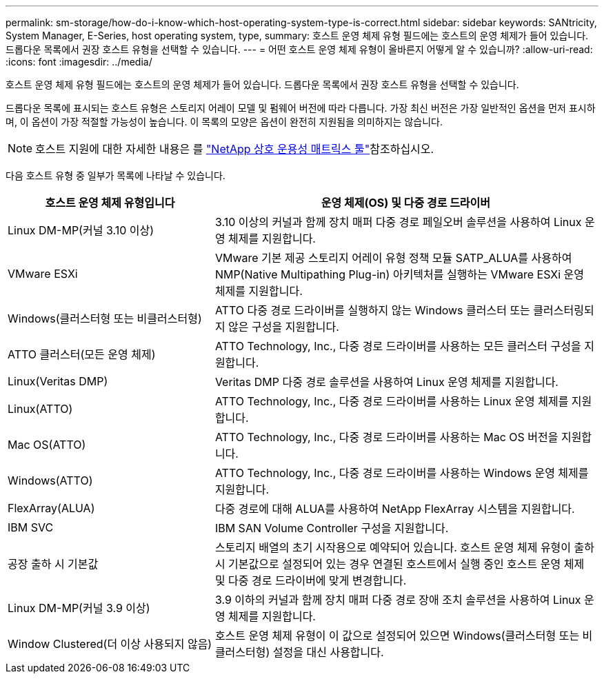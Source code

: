 ---
permalink: sm-storage/how-do-i-know-which-host-operating-system-type-is-correct.html 
sidebar: sidebar 
keywords: SANtricity, System Manager, E-Series, host operating system, type, 
summary: 호스트 운영 체제 유형 필드에는 호스트의 운영 체제가 들어 있습니다. 드롭다운 목록에서 권장 호스트 유형을 선택할 수 있습니다. 
---
= 어떤 호스트 운영 체제 유형이 올바른지 어떻게 알 수 있습니까?
:allow-uri-read: 
:icons: font
:imagesdir: ../media/


[role="lead"]
호스트 운영 체제 유형 필드에는 호스트의 운영 체제가 들어 있습니다. 드롭다운 목록에서 권장 호스트 유형을 선택할 수 있습니다.

드롭다운 목록에 표시되는 호스트 유형은 스토리지 어레이 모델 및 펌웨어 버전에 따라 다릅니다. 가장 최신 버전은 가장 일반적인 옵션을 먼저 표시하며, 이 옵션이 가장 적절할 가능성이 높습니다. 이 목록의 모양은 옵션이 완전히 지원됨을 의미하지는 않습니다.

[NOTE]
====
호스트 지원에 대한 자세한 내용은 를 https://imt.netapp.com/matrix/#welcome["NetApp 상호 운용성 매트릭스 툴"^]참조하십시오.

====
다음 호스트 유형 중 일부가 목록에 나타날 수 있습니다.

[cols="35h,~"]
|===
| 호스트 운영 체제 유형입니다 | 운영 체제(OS) 및 다중 경로 드라이버 


 a| 
Linux DM-MP(커널 3.10 이상)
 a| 
3.10 이상의 커널과 함께 장치 매퍼 다중 경로 페일오버 솔루션을 사용하여 Linux 운영 체제를 지원합니다.



 a| 
VMware ESXi
 a| 
VMware 기본 제공 스토리지 어레이 유형 정책 모듈 SATP_ALUA를 사용하여 NMP(Native Multipathing Plug-in) 아키텍처를 실행하는 VMware ESXi 운영 체제를 지원합니다.



 a| 
Windows(클러스터형 또는 비클러스터형)
 a| 
ATTO 다중 경로 드라이버를 실행하지 않는 Windows 클러스터 또는 클러스터링되지 않은 구성을 지원합니다.



 a| 
ATTO 클러스터(모든 운영 체제)
 a| 
ATTO Technology, Inc., 다중 경로 드라이버를 사용하는 모든 클러스터 구성을 지원합니다.



 a| 
Linux(Veritas DMP)
 a| 
Veritas DMP 다중 경로 솔루션을 사용하여 Linux 운영 체제를 지원합니다.



 a| 
Linux(ATTO)
 a| 
ATTO Technology, Inc., 다중 경로 드라이버를 사용하는 Linux 운영 체제를 지원합니다.



 a| 
Mac OS(ATTO)
 a| 
ATTO Technology, Inc., 다중 경로 드라이버를 사용하는 Mac OS 버전을 지원합니다.



 a| 
Windows(ATTO)
 a| 
ATTO Technology, Inc., 다중 경로 드라이버를 사용하는 Windows 운영 체제를 지원합니다.



 a| 
FlexArray(ALUA)
 a| 
다중 경로에 대해 ALUA를 사용하여 NetApp FlexArray 시스템을 지원합니다.



 a| 
IBM SVC
 a| 
IBM SAN Volume Controller 구성을 지원합니다.



 a| 
공장 출하 시 기본값
 a| 
스토리지 배열의 초기 시작용으로 예약되어 있습니다. 호스트 운영 체제 유형이 출하 시 기본값으로 설정되어 있는 경우 연결된 호스트에서 실행 중인 호스트 운영 체제 및 다중 경로 드라이버에 맞게 변경합니다.



 a| 
Linux DM-MP(커널 3.9 이상)
 a| 
3.9 이하의 커널과 함께 장치 매퍼 다중 경로 장애 조치 솔루션을 사용하여 Linux 운영 체제를 지원합니다.



 a| 
Window Clustered(더 이상 사용되지 않음)
 a| 
호스트 운영 체제 유형이 이 값으로 설정되어 있으면 Windows(클러스터형 또는 비클러스터형) 설정을 대신 사용합니다.

|===
